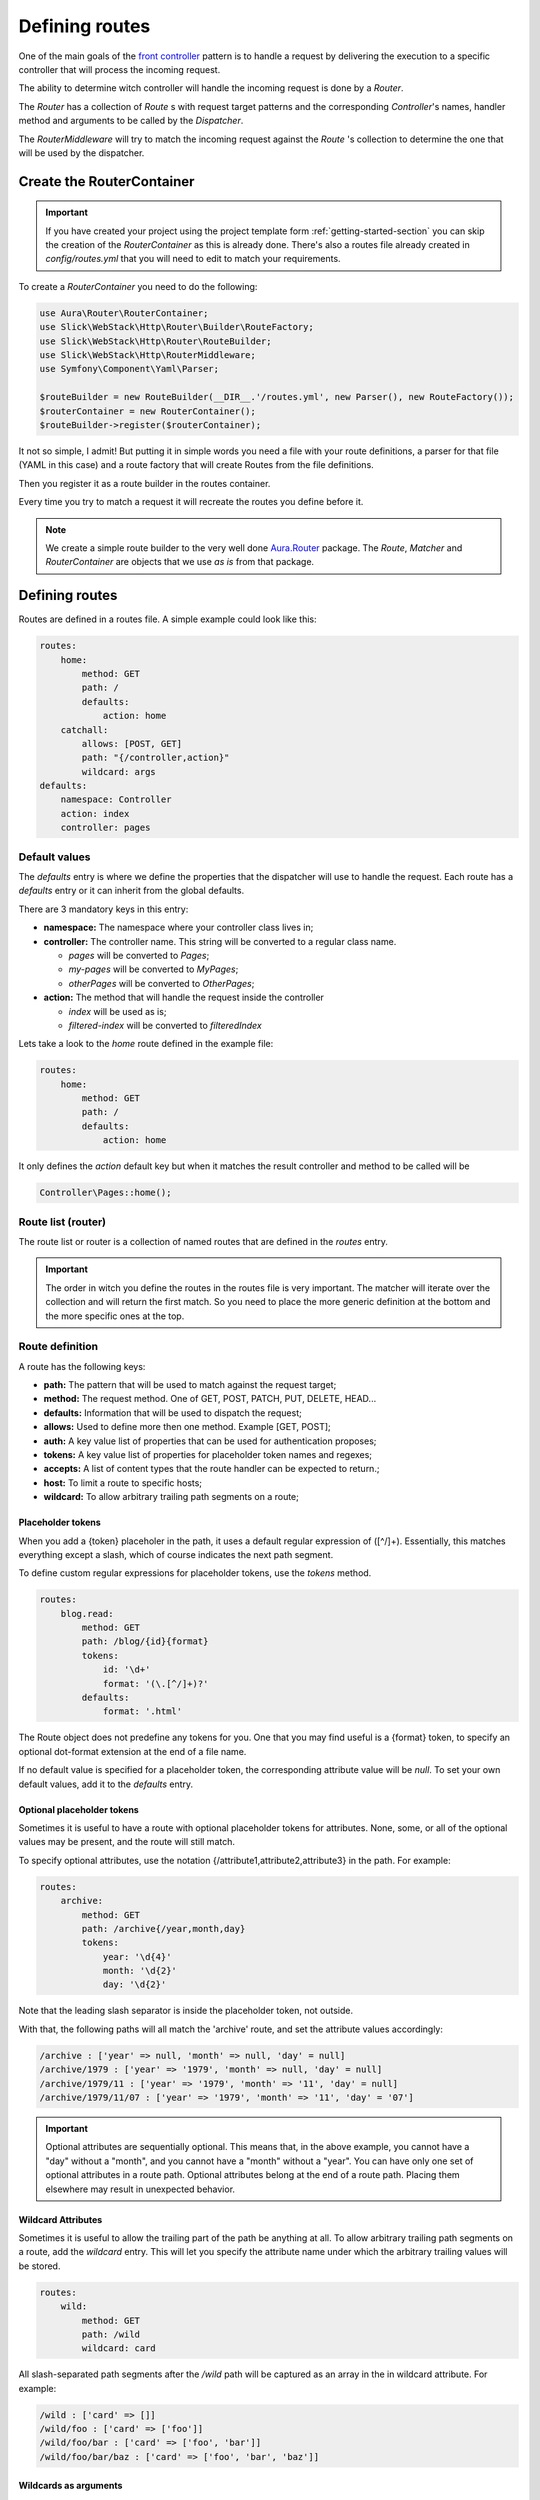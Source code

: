 Defining routes
===============

One of the main goals of the `front controller <https://en.wikipedia.org/wiki/Front_controller>`_
pattern is to handle a request by delivering the execution to a specific controller that will
process the incoming request.

The ability to determine witch controller will handle the incoming request is done by a `Router`.

The `Router` has a collection of `Route` s with request target patterns and the corresponding
`Controller`'s names, handler method and arguments to be called by the `Dispatcher`.

The `RouterMiddleware` will try to match the incoming request against the `Route` 's collection
to determine the one that will be used by the dispatcher.

Create the RouterContainer
--------------------------

.. important::

    If you have created your project using the project template form :ref:`getting-started-section`
    you can skip the creation of the `RouterContainer` as this is already done.
    There's also a routes file already created in `config/routes.yml` that you will need to edit
    to match your requirements.


To create a `RouterContainer` you need to do the following:

.. code-block:: php

    use Aura\Router\RouterContainer;
    use Slick\WebStack\Http\Router\Builder\RouteFactory;
    use Slick\WebStack\Http\Router\RouteBuilder;
    use Slick\WebStack\Http\RouterMiddleware;
    use Symfony\Component\Yaml\Parser;

    $routeBuilder = new RouteBuilder(__DIR__.'/routes.yml', new Parser(), new RouteFactory());
    $routerContainer = new RouterContainer();
    $routeBuilder->register($routerContainer);


It not so simple, I admit! But putting it in simple words you need a file with your route definitions, a
parser for that file (YAML in this case) and a route factory that will create Routes from the file definitions.

Then you register it as a route builder in the routes container.

Every time you try to match a request it will recreate the routes you define before it.

.. note::

    We create a simple route builder to the very well done `Aura.Router <https://github.com/auraphp/Aura.Router>`_ package.
    The `Route`, `Matcher` and `RouterContainer` are objects that we use *as is* from that package.

Defining routes
---------------

Routes are defined in a routes file. A simple example could look like this:

.. code-block:: yaml

    routes:
        home:
            method: GET
            path: /
            defaults:
                action: home
        catchall:
            allows: [POST, GET]
            path: "{/controller,action}"
            wildcard: args
    defaults:
        namespace: Controller
        action: index
        controller: pages

Default values
..............

The `defaults` entry is where we define the properties that the dispatcher will use to handle the request.
Each route has a `defaults` entry or it can inherit from the global defaults.

There are 3 mandatory keys in this entry:

* **namespace:** The namespace where your controller class lives in;
* **controller:**  The controller name. This string will be converted to a regular class name.

  * *pages* will be converted to `Pages`;
  * *my-pages* will be converted to `MyPages`;
  * *otherPages* will be converted to `OtherPages`;

* **action:** The method that will handle the request inside the controller

  * *index* will be used as is;
  * *filtered-index* will be converted to `filteredIndex`

Lets take a look to the `home` route defined in the example file:

.. code-block:: yaml

    routes:
        home:
            method: GET
            path: /
            defaults:
                action: home

It only defines the `action` default key but when it matches the result controller and method to be called
will be

.. code-block:: php

    Controller\Pages::home();

Route list (router)
...................

The route list or router is a collection of named routes that are defined in the `routes` entry.

.. important::

    The order in witch you define the routes in the routes file is very important. The matcher will
    iterate over the collection and will return the first match. So you need to place the more generic
    definition at the bottom and the more specific ones at the top.

Route definition
................

A route has the following keys:

* **path:** The pattern that will be used to match against the request target;
* **method:** The request method. One of GET, POST, PATCH, PUT, DELETE, HEAD...
* **defaults:** Information that will be used to dispatch the request;
* **allows:** Used to define more then one method. Example [GET, POST];
* **auth:** A key value list of properties that can be used for authentication proposes;
* **tokens:** A key value list of properties for placeholder token names and regexes;
* **accepts:** A list of content types that the route handler can be expected to return.;
* **host:** To limit a route to specific hosts;
* **wildcard:** To allow arbitrary trailing path segments on a route;

Placeholder tokens
~~~~~~~~~~~~~~~~~~

When you add a {token} placeholer in the path, it uses a default regular expression of ([^/]+).
Essentially, this matches everything except a slash, which of course indicates the next path segment.

To define custom regular expressions for placeholder tokens, use the `tokens` method.

.. code-block:: yaml

    routes:
        blog.read:
            method: GET
            path: /blog/{id}{format}
            tokens:
                id: '\d+'
                format: '(\.[^/]+)?'
            defaults:
                format: '.html'

The Route object does not predefine any tokens for you. One that you may find useful is a {format}
token, to specify an optional dot-format extension at the end of a file name.

If no default value is specified for a placeholder token, the corresponding attribute value will
be `null`. To set your own default values, add it to the `defaults` entry.

Optional placeholder tokens
~~~~~~~~~~~~~~~~~~~~~~~~~~~

Sometimes it is useful to have a route with optional placeholder tokens for attributes. None,
some, or all of the optional values may be present, and the route will still match.

To specify optional attributes, use the notation {/attribute1,attribute2,attribute3} in the path.
For example:


.. code-block:: yaml

    routes:
        archive:
            method: GET
            path: /archive{/year,month,day}
            tokens:
                year: '\d{4}'
                month: '\d{2}'
                day: '\d{2}'

Note that the leading slash separator is inside the placeholder token, not outside.

With that, the following paths will all match the 'archive' route, and set the attribute values accordingly:

.. code-block:: text

    /archive : ['year' => null, 'month' => null, 'day' = null]
    /archive/1979 : ['year' => '1979', 'month' => null, 'day' = null]
    /archive/1979/11 : ['year' => '1979', 'month' => '11', 'day' = null]
    /archive/1979/11/07 : ['year' => '1979', 'month' => '11', 'day' = '07']

.. important::

    Optional attributes are sequentially optional. This means that, in the above example, you cannot have a
    "day" without a "month", and you cannot have a "month" without a "year".
    You can have only one set of optional attributes in a route path.
    Optional attributes belong at the end of a route path. Placing them elsewhere may result in unexpected behavior.

Wildcard Attributes
~~~~~~~~~~~~~~~~~~~

Sometimes it is useful to allow the trailing part of the path be anything at all. To allow arbitrary trailing
path segments on a route, add the `wildcard` entry. This will let you specify the attribute name under
which the arbitrary trailing values will be stored.

.. code-block:: yaml

    routes:
        wild:
            method: GET
            path: /wild
            wildcard: card

All slash-separated path segments after the `/wild` path will be captured as an array in the in wildcard
attribute. For example:

.. code-block:: text


    /wild : ['card' => []]
    /wild/foo : ['card' => ['foo']]
    /wild/foo/bar : ['card' => ['foo', 'bar']]
    /wild/foo/bar/baz : ['card' => ['foo', 'bar', 'baz']]

Wildcards as arguments
~~~~~~~~~~~~~~~~~~~~~~

There is a special case that you can use the wildcard entry to pass arguments to the calling controller handler method:

.. code-block:: yaml

    routes:
        catchall:
            allows: [POST, GET]
            path: "{/controller,action}"
            wildcard: args

A request with the target `/posts/read/23` will be dispatched as:

.. code-block:: php

    Controller\Posts::read(23);

Nested definition files
.......................

You can organize your route definitions in multiple files that you can add to the main routes file.

For example: if you want to have a group of route definitions for a *blog* resource you can do like this:

.. code-block:: yaml

    routes:
        blog: blog/routes
        home:
            method: GET
            path: /
            defaults:
                action: home
        catchall:
            allows: [POST, GET]
            path: "{/controller,action}"
            wildcard: args
    defaults:
        namespace: Controller
        action: index
        controller: pages

Please note the route named `blog`. It has just the name of the routes file to import into that position.
The `RouteBuilder` will look for the file in `config/blog/routes.yml` and it will throw an exception if
the file is not found.

The `config/blog/routes.yml` could be something like:

.. code-block:: yaml

    blog.read:
        method: GET
        path: /blog/{id}{format}
        tokens:
            id: '\d+'
            format: '(\.[^/]+)?'
        defaults:
            format: '.html'

.. note::

    **Nested files** feature is only available with version `v1.2.0` or higher.
